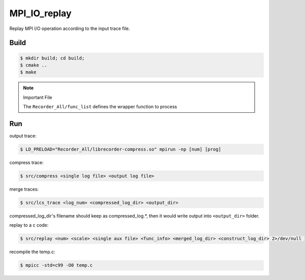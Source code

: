 MPI_IO_replay
=============

Replay MPI I/O operation according to the input trace file.

Build
------

.. code:: bash

   $ mkdir build; cd build;
   $ cmake ..
   $ make

.. note::
   Important File

   The ``Recorder_All/func_list`` defines the wrapper function to process

Run
----

output trace:

.. code:: bash

   $ LD_PRELOAD="Recorder_All/librecorder-compress.so" mpirun -np [num] [prog]
   
compress trace:

.. code:: bash

   $ src/compress <single log file> <output log file>
   
merge traces:

.. code:: bash

   $ src/lcs_trace <log_num> <compressed_log_dir> <output_dir>

compressed_log_dir's filename should keep as compressed_log.*, then it would
write output into ``<output_dir>`` folder.
   
replay to a c code:

.. code:: bash

   $ src/replay <num> <scale> <single aux file> <func_info> <merged_log_dir> <construct_log_dir> 2>/dev/null 1>temp.c

recompile the temp.c:

.. code:: bash

   $ mpicc -std=c99 -O0 temp.c 
